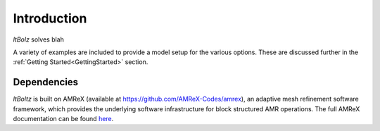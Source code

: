 .. highlight:: rst


Introduction
============

`ltBolz` solves blah

A variety of examples are included to provide a model setup for the various options. These are discussed further in the :ref:`Getting Started<GettingStarted>` section.


Dependencies
------------

`ltBoltz` is built on AMReX (available at `https://github.com/AMReX-Codes/amrex <https://github.com/AMReX-Codes/amrex>`_), an adaptive mesh refinement software framework, which provides the underlying software infrastructure for block structured AMR operations. The full AMReX documentation can be found `here <https://amrex-codes.github.io/amrex>`_.
